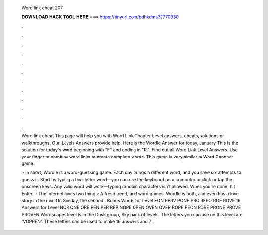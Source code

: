   Word link cheat 207
  
  
  
  𝐃𝐎𝐖𝐍𝐋𝐎𝐀𝐃 𝐇𝐀𝐂𝐊 𝐓𝐎𝐎𝐋 𝐇𝐄𝐑𝐄 ===> https://tinyurl.com/bdhkdms3?770930
  
  
  
  .
  
  
  
  .
  
  
  
  .
  
  
  
  .
  
  
  
  .
  
  
  
  .
  
  
  
  .
  
  
  
  .
  
  
  
  .
  
  
  
  .
  
  
  
  .
  
  
  
  .
  
  Word link cheat This page will help you with Word Link Chapter Level answers, cheats, solutions or walkthroughs. Our. Levels Answers provide help. Here is the Wordle Answer for today, January This is the solution for today's word beginning with "F" and ending in "R.". Find out all Word Link Level Answers. Use your finger to combine word links to create complete words. This game is very similar to Word Connect game.
  
   · In short, Wordle is a word-guessing game. Each day brings a different word, and you have six attempts to guess it. Start by typing a five-letter word—you can use the keyboard on a computer or click or tap the onscreen keys. Any valid word will work—typing random characters isn’t allowed. When you’re done, hit Enter.  · The internet loves two things: A fresh trend, and word games. Wordle is both, and even has a love story in the mix. On Sunday, the second . Bonus Words for Level EON PERV PONE PRO REPO ROE ROVE 16 Answers for Level NOR ONE ORE PEN PER REP NOPE OPEN OVEN OVER ROPE PEON PORE PRONE PROVE PROVEN Wordscapes level is in the Dusk group, Sky pack of levels. The letters you can use on this level are 'VOPREN'. These letters can be used to make 16 answers and 7 .
